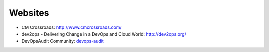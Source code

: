 ========
Websites
========

* CM Crossroads: http://www.cmcrossroads.com/
* dev2ops - Delivering Change in a DevOps and Cloud World: http://dev2ops.org/
* DevOpsAudit Community: devops-audit_

.. _devops-audit: https://plus.google.com/communities/103372669680429508474
